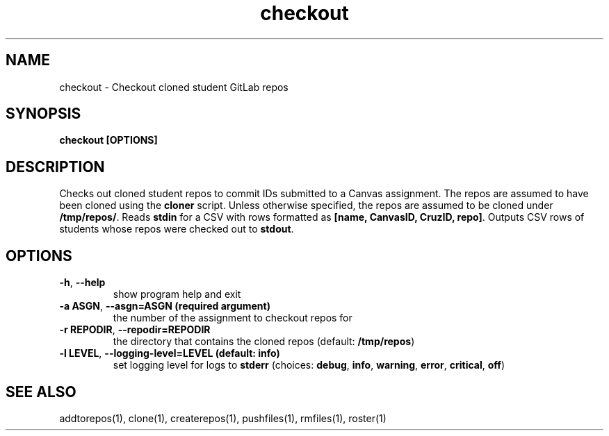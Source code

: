.TH checkout 1 "" "" gitlab-canvas-utils

.SH NAME
checkout - Checkout cloned student GitLab repos

.SH SYNOPSIS
.B checkout [OPTIONS]

.SH DESCRIPTION
Checks out cloned student repos to commit IDs submitted to a Canvas assignment.
The repos are assumed to have been cloned using the \fBcloner\fP script.
Unless otherwise specified, the repos are assumed to be cloned under
\fB/tmp/repos/\fP.
Reads \fBstdin\fP for a CSV with rows formatted as \fB[name, CanvasID, CruzID,
repo]\fP.
Outputs CSV rows of students whose repos were checked out to \fBstdout\fP.

.SH OPTIONS
.TP
.BR -h ", " --help
show program help and exit

.TP
.BR -a " " ASGN ", " --asgn=ASGN " " (required " " argument)
the number of the assignment to checkout repos for

.TP
.BR -r " " REPODIR ", " --repodir=REPODIR
the directory that contains the cloned repos (default: \fB/tmp/repos\fP)

.TP
.BR -l " " LEVEL ", " --logging-level=LEVEL " " (default: " " info)
set logging level for logs to \fBstderr\fP (choices: \fBdebug\fP, \fBinfo\fP,
\fBwarning\fP, \fBerror\fP, \fBcritical\fP, \fBoff\fP)

.SH SEE ALSO
addtorepos(1),
clone(1),
createrepos(1),
pushfiles(1),
rmfiles(1),
roster(1)
